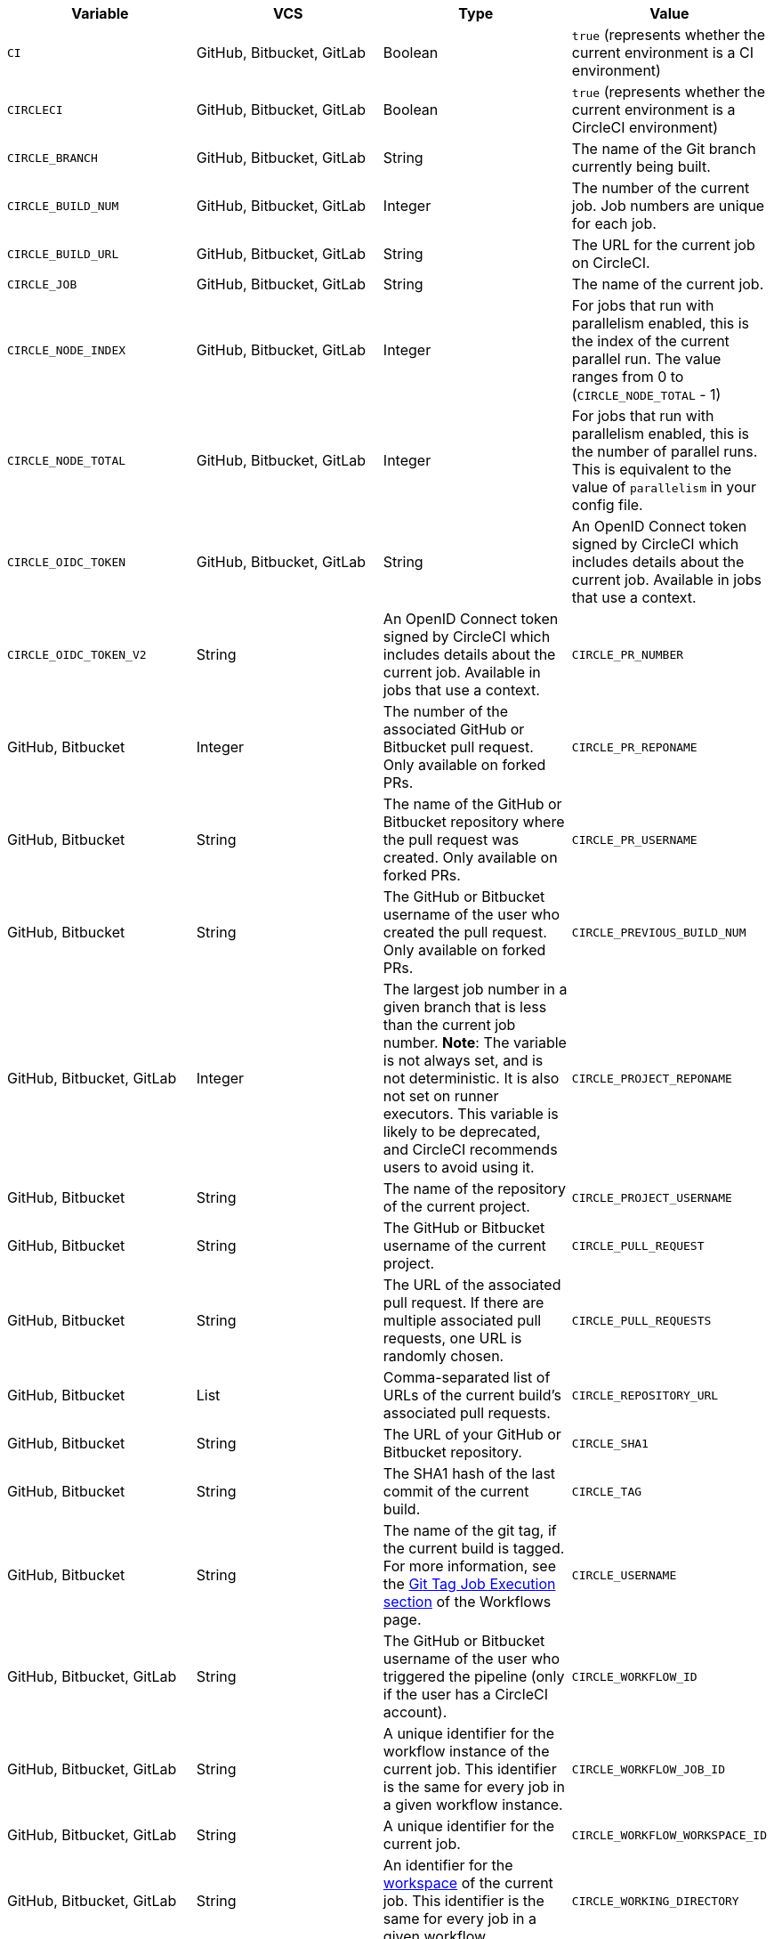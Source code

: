 [.table.table-striped]
[cols=4*, options="header", stripes=even]
|===
| Variable
| VCS
| Type
| Value

| `CI`
| GitHub, Bitbucket, GitLab
| Boolean
| `true` (represents whether the current environment is a CI environment)

| `CIRCLECI`
| GitHub, Bitbucket, GitLab
| Boolean
| `true` (represents whether the current environment is a CircleCI environment)

| `CIRCLE_BRANCH`
| GitHub, Bitbucket, GitLab
| String
| The name of the Git branch currently being built.

| `CIRCLE_BUILD_NUM`
| GitHub, Bitbucket, GitLab
| Integer
| The number of the current job. Job numbers are unique for each job.

| `CIRCLE_BUILD_URL`
| GitHub, Bitbucket, GitLab
| String
| The URL for the current job on CircleCI.

| `CIRCLE_JOB`
| GitHub, Bitbucket, GitLab
| String
| The name of the current job.

| `CIRCLE_NODE_INDEX`
| GitHub, Bitbucket, GitLab
| Integer
| For jobs that run with parallelism enabled, this is the index of the current parallel run. The value ranges from 0 to (`CIRCLE_NODE_TOTAL` - 1)

| `CIRCLE_NODE_TOTAL`
| GitHub, Bitbucket, GitLab
| Integer
| For jobs that run with parallelism enabled, this is the number of parallel runs. This is equivalent to the value of `parallelism` in your config file.

| `CIRCLE_OIDC_TOKEN`
| GitHub, Bitbucket, GitLab
| String
| An OpenID Connect token signed by CircleCI which includes details about the current job. Available in jobs that use a context.

| `CIRCLE_OIDC_TOKEN_V2`
| String
| An OpenID Connect token signed by CircleCI which includes details about the current job. Available in jobs that use a context.

| `CIRCLE_PR_NUMBER`
| GitHub, Bitbucket
| Integer
| The number of the associated GitHub or Bitbucket pull request. Only available on forked PRs.

| `CIRCLE_PR_REPONAME`
| GitHub, Bitbucket
| String
| The name of the GitHub or Bitbucket repository where the pull request was created. Only available on forked PRs.

| `CIRCLE_PR_USERNAME`
| GitHub, Bitbucket
| String
| The GitHub or Bitbucket username of the user who created the pull request. Only available on forked PRs.

| `CIRCLE_PREVIOUS_BUILD_NUM`
| GitHub, Bitbucket, GitLab
| Integer
| The largest job number in a given branch that is less than the current job number. **Note**: The variable is not always set, and is not deterministic. It is also not set on runner executors. This variable is likely to be deprecated, and CircleCI recommends users to avoid using it.

| `CIRCLE_PROJECT_REPONAME`
| GitHub, Bitbucket
| String
| The name of the repository of the current project.

| `CIRCLE_PROJECT_USERNAME`
| GitHub, Bitbucket
| String
| The GitHub or Bitbucket username of the current project.

| `CIRCLE_PULL_REQUEST`
| GitHub, Bitbucket
| String
| The URL of the associated pull request. If there are multiple associated pull requests, one URL is randomly chosen.

| `CIRCLE_PULL_REQUESTS`
| GitHub, Bitbucket
| List
| Comma-separated list of URLs of the current build's associated pull requests.

| `CIRCLE_REPOSITORY_URL`
| GitHub, Bitbucket
| String
| The URL of your GitHub or Bitbucket repository.

| `CIRCLE_SHA1`
| GitHub, Bitbucket
| String
| The SHA1 hash of the last commit of the current build.

| `CIRCLE_TAG`
| GitHub, Bitbucket
| String
| The name of the git tag, if the current build is tagged. For more information, see the <<workflows#executing-workflows-for-a-git-tag,Git Tag Job Execution section>> of the Workflows page.

| `CIRCLE_USERNAME`
| GitHub, Bitbucket, GitLab
| String
| The GitHub or Bitbucket username of the user who triggered the pipeline (only if the user has a CircleCI account).

| `CIRCLE_WORKFLOW_ID`
| GitHub, Bitbucket, GitLab
| String
| A unique identifier for the workflow instance of the current job. This identifier is the same for every job in a given workflow instance.

| `CIRCLE_WORKFLOW_JOB_ID`
| GitHub, Bitbucket, GitLab
| String
| A unique identifier for the current job.

| `CIRCLE_WORKFLOW_WORKSPACE_ID`
| GitHub, Bitbucket, GitLab
| String
| An identifier for the <<glossary#workspace,workspace>> of the current job. This identifier is the same for every job in a given workflow.

| `CIRCLE_WORKING_DIRECTORY`
| GitHub, Bitbucket, GitLab
| String
| The value of the `working_directory` key of the current job.

| `CIRCLE_INTERNAL_TASK_DATA`
| GitHub, Bitbucket, GitLab
| String
| **Internal**. A directory where internal data related to the job is stored. We do not document the contents of this directory; the data schema is subject to change.
|===

If you must use the environment variables that are deprecated for GitLab SaaS in your GitLab pipelines, you can recreate this functionality using pipeline values in your configuration file. The following example shows how to set an environment variable `CIRCLE_PROJECT_REPONAME` using the xref:env-vars#environment-variable-usage-options[`environment` key] and populating it with the `pipeline.trigger_parameters.gitlab.repo_name` value:

```yaml
build:
  docker:
    - image: cimg/node:17.0
      auth:
        username: mydockerhub-user
        password: $DOCKERHUB_PASSWORD  # context / project UI env-var reference
  environment:
    CIRCLE_PROJECT_REPONAME: << pipeline.trigger_parameters.gitlab.repo_name >>
  steps:
    - run: echo $CIRCLE_PROJECT_REPONAME
```